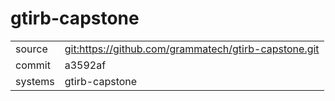 * gtirb-capstone



|---------+------------------------------------------------------|
| source  | git:https://github.com/grammatech/gtirb-capstone.git |
| commit  | a3592af                                              |
| systems | gtirb-capstone                                       |
|---------+------------------------------------------------------|
